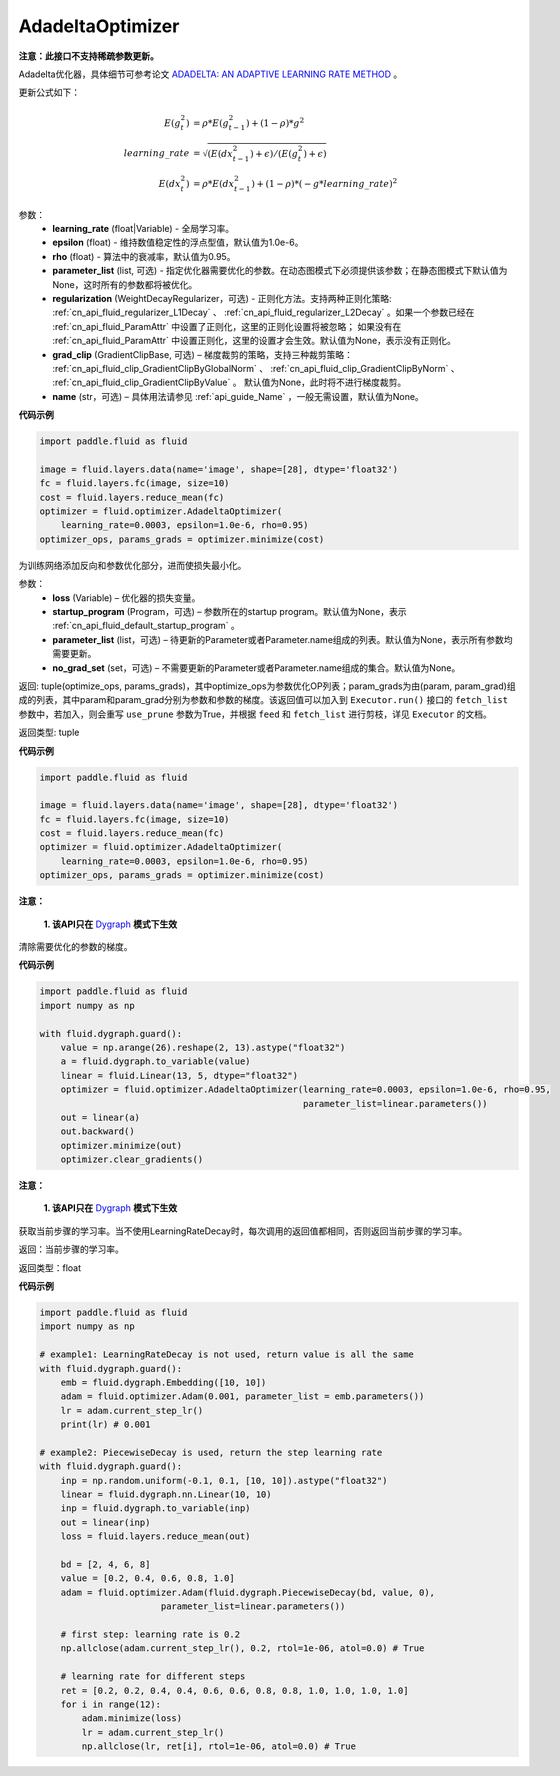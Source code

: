 .. _cn_api_fluid_optimizer_AdadeltaOptimizer:

AdadeltaOptimizer
-------------------------------

.. py:class:: paddle.fluid.optimizer.AdadeltaOptimizer(learning_rate, epsilon=1.0e-6, rho=0.95, parameter_list=None, regularization=None, grad_clip=None, name=None)

**注意：此接口不支持稀疏参数更新。**

Adadelta优化器，具体细节可参考论文 `ADADELTA: AN ADAPTIVE LEARNING RATE METHOD <https://arxiv.org/abs/1212.5701>`_ 。

更新公式如下：

.. math::

    E(g_t^2) &= \rho * E(g_{t-1}^2) + (1-\rho) * g^2\\
    learning\_rate &= \sqrt{ ( E(dx_{t-1}^2) + \epsilon ) / ( E(g_t^2) + \epsilon ) }\\
    E(dx_t^2) &= \rho * E(dx_{t-1}^2) + (1-\rho) * (-g*learning\_rate)^2


参数：
    - **learning_rate** (float|Variable) - 全局学习率。
    - **epsilon** (float) - 维持数值稳定性的浮点型值，默认值为1.0e-6。
    - **rho** (float) - 算法中的衰减率，默认值为0.95。
    - **parameter_list** (list, 可选) - 指定优化器需要优化的参数。在动态图模式下必须提供该参数；在静态图模式下默认值为None，这时所有的参数都将被优化。
    - **regularization** (WeightDecayRegularizer，可选) - 正则化方法。支持两种正则化策略: :ref:`cn_api_fluid_regularizer_L1Decay` 、 
      :ref:`cn_api_fluid_regularizer_L2Decay` 。如果一个参数已经在 :ref:`cn_api_fluid_ParamAttr` 中设置了正则化，这里的正则化设置将被忽略；
      如果没有在 :ref:`cn_api_fluid_ParamAttr` 中设置正则化，这里的设置才会生效。默认值为None，表示没有正则化。
    - **grad_clip** (GradientClipBase, 可选) – 梯度裁剪的策略，支持三种裁剪策略： :ref:`cn_api_fluid_clip_GradientClipByGlobalNorm` 、 :ref:`cn_api_fluid_clip_GradientClipByNorm` 、 :ref:`cn_api_fluid_clip_GradientClipByValue` 。
      默认值为None，此时将不进行梯度裁剪。
    - **name** (str，可选) – 具体用法请参见 :ref:`api_guide_Name` ，一般无需设置，默认值为None。

**代码示例**

.. code-block:: python

    import paddle.fluid as fluid

    image = fluid.layers.data(name='image', shape=[28], dtype='float32')
    fc = fluid.layers.fc(image, size=10)
    cost = fluid.layers.reduce_mean(fc)
    optimizer = fluid.optimizer.AdadeltaOptimizer(
        learning_rate=0.0003, epsilon=1.0e-6, rho=0.95)
    optimizer_ops, params_grads = optimizer.minimize(cost)


.. py:method:: minimize(loss, startup_program=None, parameter_list=None, no_grad_set=None)

为训练网络添加反向和参数优化部分，进而使损失最小化。

参数：
    - **loss** (Variable) – 优化器的损失变量。
    - **startup_program** (Program，可选) – 参数所在的startup program。默认值为None，表示 :ref:`cn_api_fluid_default_startup_program` 。
    - **parameter_list** (list，可选) – 待更新的Parameter或者Parameter.name组成的列表。默认值为None，表示所有参数均需要更新。
    - **no_grad_set** (set，可选) – 不需要更新的Parameter或者Parameter.name组成的集合。默认值为None。

返回: tuple(optimize_ops, params_grads)，其中optimize_ops为参数优化OP列表；param_grads为由(param, param_grad)组成的列表，其中param和param_grad分别为参数和参数的梯度。该返回值可以加入到 ``Executor.run()`` 接口的 ``fetch_list`` 参数中，若加入，则会重写 ``use_prune`` 参数为True，并根据 ``feed`` 和 ``fetch_list`` 进行剪枝，详见 ``Executor`` 的文档。

返回类型: tuple

**代码示例**

.. code-block:: python

    import paddle.fluid as fluid

    image = fluid.layers.data(name='image', shape=[28], dtype='float32')
    fc = fluid.layers.fc(image, size=10)
    cost = fluid.layers.reduce_mean(fc)
    optimizer = fluid.optimizer.AdadeltaOptimizer(
        learning_rate=0.0003, epsilon=1.0e-6, rho=0.95)
    optimizer_ops, params_grads = optimizer.minimize(cost)


.. py:method:: clear_gradients()

**注意：**

  **1. 该API只在** `Dygraph <../../user_guides/howto/dygraph/DyGraph.html>`_ **模式下生效**

清除需要优化的参数的梯度。

**代码示例**

.. code-block:: python

    import paddle.fluid as fluid
    import numpy as np

    with fluid.dygraph.guard():
        value = np.arange(26).reshape(2, 13).astype("float32")
        a = fluid.dygraph.to_variable(value)
        linear = fluid.Linear(13, 5, dtype="float32")
        optimizer = fluid.optimizer.AdadeltaOptimizer(learning_rate=0.0003, epsilon=1.0e-6, rho=0.95,
                                                      parameter_list=linear.parameters())
        out = linear(a)
        out.backward()
        optimizer.minimize(out)
        optimizer.clear_gradients()


.. py:method:: current_step_lr()

**注意：**

  **1. 该API只在** `Dygraph <../../user_guides/howto/dygraph/DyGraph.html>`_ **模式下生效**

获取当前步骤的学习率。当不使用LearningRateDecay时，每次调用的返回值都相同，否则返回当前步骤的学习率。

返回：当前步骤的学习率。

返回类型：float

**代码示例**

.. code-block:: python

    import paddle.fluid as fluid
    import numpy as np

    # example1: LearningRateDecay is not used, return value is all the same
    with fluid.dygraph.guard():
        emb = fluid.dygraph.Embedding([10, 10])
        adam = fluid.optimizer.Adam(0.001, parameter_list = emb.parameters())
        lr = adam.current_step_lr()
        print(lr) # 0.001

    # example2: PiecewiseDecay is used, return the step learning rate
    with fluid.dygraph.guard():
        inp = np.random.uniform(-0.1, 0.1, [10, 10]).astype("float32")
        linear = fluid.dygraph.nn.Linear(10, 10)
        inp = fluid.dygraph.to_variable(inp)
        out = linear(inp)
        loss = fluid.layers.reduce_mean(out)

        bd = [2, 4, 6, 8]
        value = [0.2, 0.4, 0.6, 0.8, 1.0]
        adam = fluid.optimizer.Adam(fluid.dygraph.PiecewiseDecay(bd, value, 0),
                           parameter_list=linear.parameters())

        # first step: learning rate is 0.2
        np.allclose(adam.current_step_lr(), 0.2, rtol=1e-06, atol=0.0) # True

        # learning rate for different steps
        ret = [0.2, 0.2, 0.4, 0.4, 0.6, 0.6, 0.8, 0.8, 1.0, 1.0, 1.0, 1.0]
        for i in range(12):
            adam.minimize(loss)
            lr = adam.current_step_lr()
            np.allclose(lr, ret[i], rtol=1e-06, atol=0.0) # True


